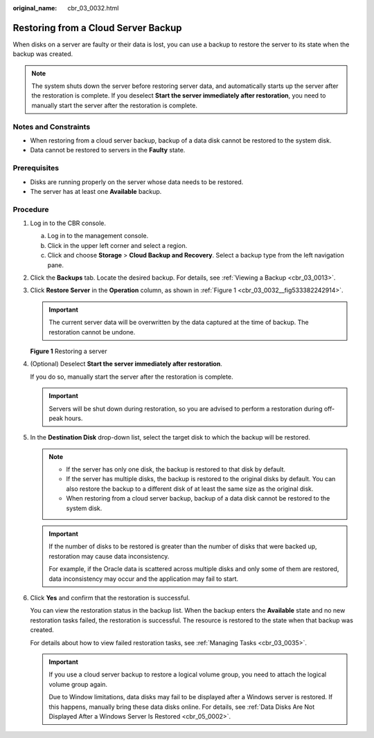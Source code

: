 :original_name: cbr_03_0032.html

.. _cbr_03_0032:

Restoring from a Cloud Server Backup
====================================

When disks on a server are faulty or their data is lost, you can use a backup to restore the server to its state when the backup was created.

.. note::

   The system shuts down the server before restoring server data, and automatically starts up the server after the restoration is complete. If you deselect **Start the server immediately after restoration**, you need to manually start the server after the restoration is complete.

Notes and Constraints
---------------------

-  When restoring from a cloud server backup, backup of a data disk cannot be restored to the system disk.
-  Data cannot be restored to servers in the **Faulty** state.

Prerequisites
-------------

-  Disks are running properly on the server whose data needs to be restored.
-  The server has at least one **Available** backup.

Procedure
---------

#. Log in to the CBR console.

   a. Log in to the management console.
   b. Click |image1| in the upper left corner and select a region.
   c. Click |image2| and choose **Storage** > **Cloud Backup and Recovery**. Select a backup type from the left navigation pane.

#. Click the **Backups** tab. Locate the desired backup. For details, see :ref:`Viewing a Backup <cbr_03_0013>`.

#. Click **Restore Server** in the **Operation** column, as shown in :ref:`Figure 1 <cbr_03_0032__fig533382242914>`.

   .. important::

      The current server data will be overwritten by the data captured at the time of backup. The restoration cannot be undone.

   .. _cbr_03_0032__fig533382242914:

   **Figure 1** Restoring a server

   |image3|

#. (Optional) Deselect **Start the server immediately after restoration**.

   If you do so, manually start the server after the restoration is complete.

   .. important::

      Servers will be shut down during restoration, so you are advised to perform a restoration during off-peak hours.

#. In the **Destination Disk** drop-down list, select the target disk to which the backup will be restored.

   .. note::

      -  If the server has only one disk, the backup is restored to that disk by default.
      -  If the server has multiple disks, the backup is restored to the original disks by default. You can also restore the backup to a different disk of at least the same size as the original disk.
      -  When restoring from a cloud server backup, backup of a data disk cannot be restored to the system disk.

   .. important::

      If the number of disks to be restored is greater than the number of disks that were backed up, restoration may cause data inconsistency.

      For example, if the Oracle data is scattered across multiple disks and only some of them are restored, data inconsistency may occur and the application may fail to start.

#. Click **Yes** and confirm that the restoration is successful.

   You can view the restoration status in the backup list. When the backup enters the **Available** state and no new restoration tasks failed, the restoration is successful. The resource is restored to the state when that backup was created.

   For details about how to view failed restoration tasks, see :ref:`Managing Tasks <cbr_03_0035>`.

   .. important::

      If you use a cloud server backup to restore a logical volume group, you need to attach the logical volume group again.

      Due to Window limitations, data disks may fail to be displayed after a Windows server is restored. If this happens, manually bring these data disks online. For details, see :ref:`Data Disks Are Not Displayed After a Windows Server Is Restored <cbr_05_0002>`.

.. |image1| image:: /_static/images/en-us_image_0159365094.png
.. |image2| image:: /_static/images/en-us_image_0000001599534545.jpg
.. |image3| image:: /_static/images/en-us_image_0000001926565432.png
